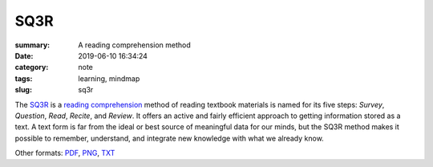 SQ3R
####

:summary: A reading comprehension method
:date: 2019-06-10 16:34:24
:category: note
:tags: learning, mindmap
:slug: sq3r

The SQ3R_ is a `reading comprehension`_ method of reading textbook materials
is named for its five steps: *Survey*, *Question*, *Read*, *Recite*, and *Review*.
It offers an active and fairly efficient approach to getting information stored
as a  text.  A text form is far from the ideal or best source of meaningful data
for our minds, but the SQ3R method makes it possible to remember, understand,
and integrate new knowledge with what we already know.

.. raw:: html

    <iframe width='853'
            height='480' 
            src='https://embed.coggle.it/diagram/XP5ZHzK9UHI_XhGP/a3ffd3b2256583af9548f44098386df0b81da43671b7cede76dd935d56b6622c'
            frameborder='0'
            allowfullscreen>
    </iframe>

Other formats: PDF_, PNG_, TXT_

.. Links

.. _SQ3R: https://en.wikipedia.org/wiki/SQ3R
.. _`reading comprehension`: https://en.wikipedia.org/wiki/Reading_comprehension
.. _PDF: {static}/files/sq3r/sq3r.pdf
.. _PNG: {static}/files/sq3r/sq3r.png
.. _TXT: {static}/files/sq3r/sq3r.txt
